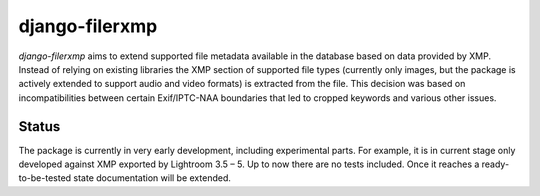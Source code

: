 django-filerxmp
===============

`django-filerxmp` aims to extend supported file metadata available in the database based on data provided by XMP. Instead of relying on existing libraries the XMP section of supported file types (currently only images, but the package is actively extended to support audio and video formats) is extracted from the file. This decision was based on incompatibilities between certain Exif/IPTC-NAA boundaries that led to cropped keywords and various other issues.


Status
------

The package is currently in very early development, including experimental parts. For example, it is in current stage only developed against XMP exported by Lightroom 3.5 – 5. Up to now there are no tests included. Once it reaches a ready-to-be-tested state documentation will be extended.

